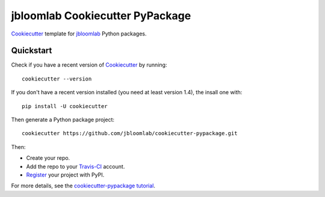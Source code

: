 =================================
jbloomlab Cookiecutter PyPackage
=================================

Cookiecutter_ template for jbloomlab_ Python packages.

Quickstart
----------
Check if you have a recent version of Cookiecutter_ by running::

    cookiecutter --version
    
If you don't have a recent version installed (you need at least version 1.4), the insall one with::

    pip install -U cookiecutter

Then generate a Python package project::

    cookiecutter https://github.com/jbloomlab/cookiecutter-pypackage.git

Then:

* Create your repo.
* Add the repo to your Travis-CI_ account.
* Register_ your project with PyPI.


For more details, see the `cookiecutter-pypackage tutorial`_.

.. _`cookiecutter-pypackage tutorial`: https://cookiecutter-pypackage.readthedocs.io/en/latest/tutorial.html
.. _Register: https://packaging.python.org/distributing/#register-your-project

.. _Travis-CI: http://travis-ci.org/
.. _`pyup.io`: https://pyup.io/
.. _Cookiecutter: https://github.com/audreyr/cookiecutter
.. _jbloomlab: https://github.com/jbloomlab
